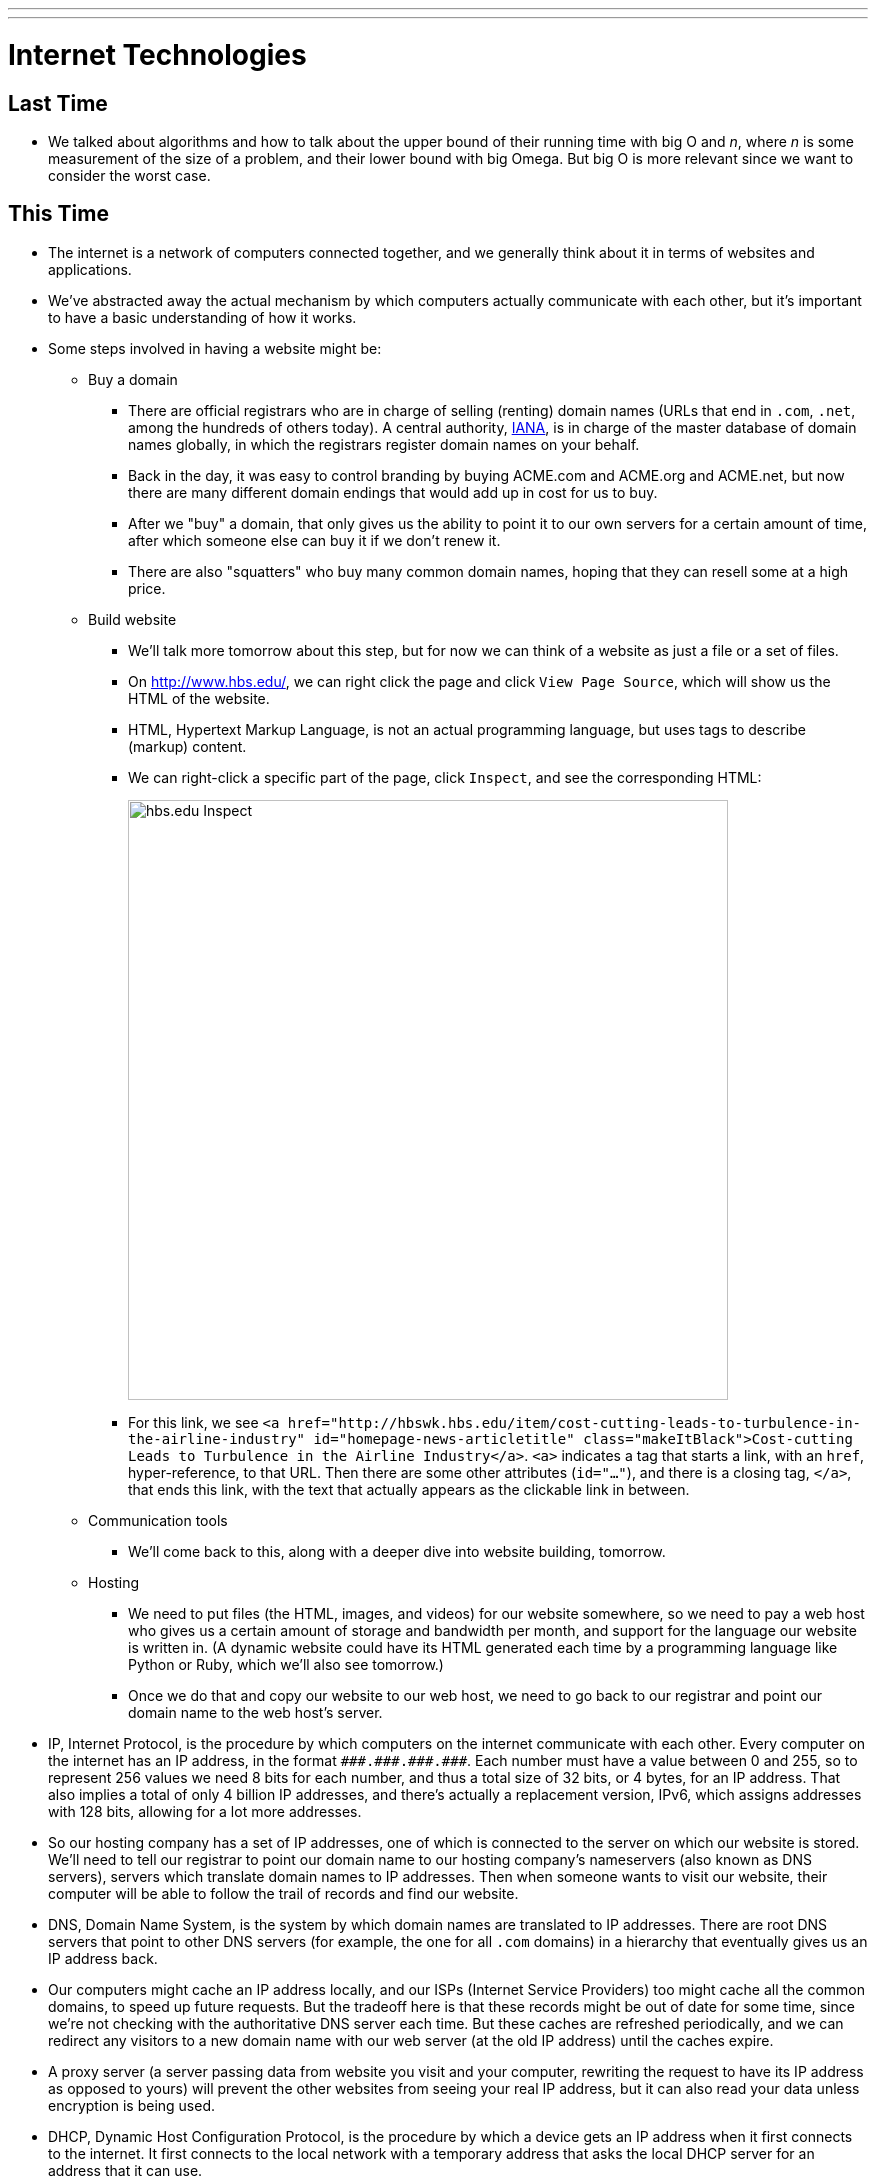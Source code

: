 ---
---
:author: Cheng Gong

= Internet Technologies

== Last Time

* We talked about algorithms and how to talk about the upper bound of their running time with big O and _n_, where _n_ is some measurement of the size of a problem, and their lower bound with big Omega. But big O is more relevant since we want to consider the worst case.

== This Time

* The internet is a network of computers connected together, and we generally think about it in terms of websites and applications.
* We've abstracted away the actual mechanism by which computers actually communicate with each other, but it's important to have a basic understanding of how it works.
* Some steps involved in having a website might be:
** Buy a domain
*** There are official registrars who are in charge of selling (renting) domain names (URLs that end in `.com`, `.net`, among the hundreds of others today). A central authority, https://en.wikipedia.org/wiki/Internet_Assigned_Numbers_Authority[IANA], is in charge of the master database of domain names globally, in which the registrars register domain names on your behalf.
*** Back in the day, it was easy to control branding by buying ACME.com and ACME.org and ACME.net, but now there are many different domain endings that would add up in cost for us to buy.
*** After we "buy" a domain, that only gives us the ability to point it to our own servers for a certain amount of time, after which someone else can buy it if we don't renew it.
*** There are also "squatters" who buy many common domain names, hoping that they can resell some at a high price.
** Build website
*** We'll talk more tomorrow about this step, but for now we can think of a website as just a file or a set of files.
*** On http://www.hbs.edu/, we can right click the page and click `View Page Source`, which will show us the HTML of the website.
*** HTML, Hypertext Markup Language, is not an actual programming language, but uses tags to describe (markup) content.
*** We can right-click a specific part of the page, click `Inspect`, and see the corresponding HTML:
+
image::hbs.png[alt="hbs.edu Inspect", width=600]
*** For this link, we see `<a href="http://hbswk.hbs.edu/item/cost-cutting-leads-to-turbulence-in-the-airline-industry" id="homepage-news-articletitle" class="makeItBlack">Cost-cutting Leads to Turbulence in the Airline Industry</a>`. `<a>` indicates a tag that starts a link, with an `href`, hyper-reference, to that URL. Then there are some other attributes (`id="..."`), and there is a closing tag, `</a>`, that ends this link, with the text that actually appears as the clickable link in between.
** Communication tools
*** We'll come back to this, along with a deeper dive into website building, tomorrow.
** Hosting
*** We need to put files (the HTML, images, and videos) for our website somewhere, so we need to pay a web host who gives us a certain amount of storage and bandwidth per month, and support for the language our website is written in. (A dynamic website could have its HTML generated each time by a programming language like Python or Ruby, which we'll also see tomorrow.)
*** Once we do that and copy our website to our web host, we need to go back to our registrar and point our domain name to the web host's server.
* IP, Internet Protocol, is the procedure by which computers on the internet communicate with each other. Every computer on the internet has an IP address, in the format `pass:[###.###.###.###]`. Each number must have a value between 0 and 255, so to represent 256 values we need 8 bits for each number, and thus a total size of 32 bits, or 4 bytes, for an IP address. That also implies a total of only 4 billion IP addresses, and there's actually a replacement version, IPv6, which assigns addresses with 128 bits, allowing for a lot more addresses.
* So our hosting company has a set of IP addresses, one of which is connected to the server on which our website is stored. We'll need to tell our registrar to point our domain name to our hosting company's nameservers (also known as DNS servers), servers which translate domain names to IP addresses. Then when someone wants to visit our website, their computer will be able to follow the trail of records and find our website.
* DNS, Domain Name System, is the system by which domain names are translated to IP addresses. There are root DNS servers that point to other DNS servers (for example, the one for all `.com` domains) in a hierarchy that eventually gives us an IP address back.
* Our computers might cache an IP address locally, and our ISPs (Internet Service Providers) too might cache all the common domains, to speed up future requests. But the tradeoff here is that these records might be out of date for some time, since we're not checking with the authoritative DNS server each time. But these caches are refreshed periodically, and we can redirect any visitors to a new domain name with our web server (at the old IP address) until the caches expire.
* A proxy server (a server passing data from website you visit and your computer, rewriting the request to have its IP address as opposed to yours) will prevent the other websites from seeing your real IP address, but it can also read your data unless encryption is being used.
* DHCP, Dynamic Host Configuration Protocol, is the procedure by which a device gets an IP address when it first connects to the internet. It first connects to the local network with a temporary address that asks the local DHCP server for an address that it can use.
* In the Network tab of System Preferences of our laptops, we can find something like this:
+
image::ip_address.png[alt="IP address", width=400]
* We can see even more detail with `Advanced > TCP/IP`:
+
image::tcp_ip.png[alt="TCP/IP", width=400]
** Knowing the subnet mask allows us to figure out which computers are on the same local network and which ones are elsewhere, and the router is the server that sends information between us and the outside world. (A router is also known as a gateway.)
* In a Terminal window, we can run:
+
[source]
----
% nslookup www.hbs.edu
Server:     10.0.0.2
Address:    10.0.0.2#53

Non-authoritative answer:
www.hbs.edu canonical name = www.wip.hbs.edu.
Name:   www.wip.hbs.edu
Address: 199.94.20.35
----
** Apparently the full name of HBS' website is `www.wip.hbs.edu`, but when we visit that address, we get a page that says "Not Found".
* Another step needed is to configure our server, once we have our domain name pointing to it, to respond to requests for particular addresses. It seems that HBS' web server is only configured to respond to `www.hbs.edu`, and not `www.wip.hbs.edu`, even though that domain is also pointed to it.
* We can do a similar `nslookup` for `www.google.com`:
+
[source]
----
$ nslookup www.google.com
Server:     10.0.0.2
Address:    10.0.0.2#53

Non-authoritative answer:
Name:   www.google.com
Address: 216.58.218.228
----
** And if we went to http://216.58.218.228, we would indeed get redirected to https://www.google.com. This is done by their server, and we'll see tomorrow how we can implement that.
* We can run `traceroute`, a command that shows us the route to a server, to `mit.edu`:
+
image::mit.png[alt="traceroute mit.edu", width=600]
** There seems to be 12 hops, and each one is a server that relays our request to the next one that's closer to our target address.
** Interestingly, based on the last hop it seems that MIT's hosting is provided by a company called Akamai, which is a web host that's also a CDN, content delivery network, which just means that they have many servers providing the same content all over the world, increasing speed and reliability.
* Remember that the internet is a network of computers, so the path that we take might be different each time, and if one or more of them stop functioning, we are still likely to be able to send a message to our destination. ISPs determine the overall structure of this network, since they might control the actual wires connecting servers geographically. On the smaller level, routers themselves have algorithms built-in to choose the best next server to pass messages to.
* We can try `traceroute` to other websites, like `www.stanford.edu` and `www.berkeley.edu`, but those require more hops. We can guess at what the names of their servers mean, but also notice that the times to each intermediate server increase as we get further and further:
+
image::berkeley.png[alt="traceroute berkeley.edu", width=600]
* We can even go across the ocean to the Japan version of CNN:
+
image::cnn.png[alt="traceroute cnn.co.jp", width=600]
** After hop 12, it seems that our message needed to cross an entire ocean, adding more than 100ms of delay, but that's still incredibly fast for the distance covered.
* We watch https://www.youtube.com/watch?v=IlAJJI-qG2k[this animation] of these undersea cables.
* A limitation on how many visitors we can have is the type of web hosting we pay for. Since a server has a limited number of CPU cycles, it can only process and respond to so many requests in a given unit of time. So we might not be able to accomodate many simultaneous visitors, unless we upgrade our server with the web host, or increasing the number of servers. There are other ways to scale capacity, which we'll be able to better discuss once we learn more about the cloud next week.
* There are two factors that affect a user's experience, latency and bandwidth. Latency is how much time it takes to get any response back, and bandwidth is the number of bits per second we can send or receive once a connection is established. A hotel, for example, might have good bandwidth, but high latency, so browsing the web might be frustrating but a download would still be fast overall.
* Private IP addresses, that start with certain numbers, allow for many more devices than simply using IPv4 addresses would allow. A local network in a home, for example, might have a router with a single public IP address, and many devices inside with private IP addresses, that the router directs messages to and from. NAT, Network Address Translation, is the technology that affords this.
* IP also allows us to send larger amounts of information, like images or video, in smaller chunks.
* IP allows for information to be sent in packets, which we can think of as envelopes. These packets have the destination address, the source address, the information we are sending, and an indicator about the fragment of information, such as 1/4, 2/4, etc. This way, the recipient can piece the information back together when all of them are received.
* But if one piece somehow didn't get through, another technology, TCP, Transmission Control Protocol, allows the recipient to send a message back requesting another copy of just the piece that is missing.
* In networking, there are also https://en.wikipedia.org/wiki/Network_layer[layers of abstraction], where ethernet, for example, is level 2, and IP is level 3, and TCP is level 4.
* TCP also specifies a port number, which helps indicate what application or service is sending and receiving that packet.
* TCP is separate from IP because we might not necessarily want the feature to resend data to be part of all transmissions. For example, a live video stream would not need to have previously dropped packets re-transmitted.
* UDP is the protocol that allows packets that are dropped to be lost forever.
* HTTP, Hypertext Transfer Protocol, and HTTPS, the secure version of HTTP, both describe how a browser and a web server communicate. This layer is built on top of TCP, which we can now take for granted that allows computers to communicate reliably.
* We can think of protocols as humans greeting each other with handshakes, since there is a series of steps that each side follows by convention.
* HTTP specifies that if a browser sends a message in a particular format, it will get a reply back in a particular format.
* For example, we can run a command called `telnet` which allows us to manually send messages:
+
[source]
----
$ telnet www.hbs.edu 80
Trying 199.94.20.35...
Connected to www.wip.hbs.edu.
Escape character is '^]'.
GET / HTTP/1.1
Host: www.hbs.edu

HTTP/1.0 301 Moved Permanently
Location: http://www.hbs.edu/Pages/default.aspx
Server: BigIP
Connection: Keep-Alive
Content-Length: 0
----
** We typed `GET / HTTP/1.1` and `Host: www.hbs.edu`, which was a complete HTTP request for `/`, the root directory, of `www.hbs.edu`.
** We got a reply that had a status code of `301`, `Moved Permanently`, which redirects us to the URL of the actual homepage of the site. You might recognize some common status codes like `404`, which means "Not Found".
* We can use another program, `curl`, which will automatically send a request on our behalf and get the raw HTML at that URL:
+
image::curl.png[alt="curl http://www.hbs.edu/Pages/default.aspx", width=600]
* Until next time!
